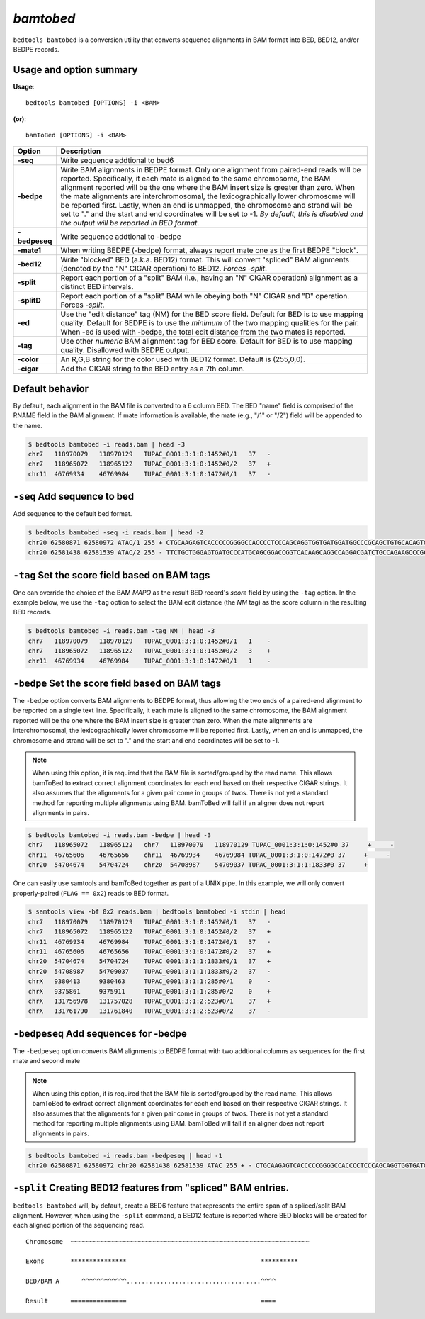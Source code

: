 .. _bamtobed:

###############
*bamtobed*
###############
``bedtools bamtobed`` is a conversion utility that converts sequence alignments 
in BAM format into BED, BED12, and/or BEDPE records. 

==========================================================================
Usage and option summary
==========================================================================
**Usage**:
::

  bedtools bamtobed [OPTIONS] -i <BAM>

**(or)**:
::

    bamToBed [OPTIONS] -i <BAM>



.. tabularcolumns:: |p{4.5cm}|p{8.5cm}|

=============   ================================================================
Option          Description
=============   ================================================================
**-seq**        Write sequence addtional to bed6
**-bedpe**      Write BAM alignments in BEDPE format. Only one alignment from 
                paired-end reads will be reported. Specifically, it each mate 
                is aligned to the same chromosome, the BAM alignment reported 
                will be the one where the BAM insert size is greater than zero. 
                When the mate alignments are interchromosomal, the 
                lexicographically lower chromosome will be reported first. 
                Lastly, when an end is unmapped, the chromosome and strand will 
                be set to "." and the start and end coordinates will be set 
                to -1. *By default, this is disabled and the output will be 
                reported in BED format*.
**-bedpeseq**   Write sequence addtional to -bedpe
**-mate1**      When writing BEDPE (-bedpe) format,
                always report mate one as the first BEDPE "block".		 
**-bed12**      Write "blocked" BED (a.k.a. BED12) format. This will convert 
                "spliced" BAM alignments (denoted by the "N" CIGAR operation) 
                to BED12. `Forces -split`.
**-split**      Report each portion of a "split" BAM (i.e., having an "N" CIGAR 
                operation) alignment as a distinct BED intervals.
**-splitD**     Report each portion of a "split" BAM while obeying both "N" CIGAR 
                and "D" operation. Forces `-split`.
**-ed**         Use the "edit distance" tag (NM) for the BED score field. 
                Default for BED is to use mapping quality. Default for BEDPE is 
                to use the *minimum* of the two mapping qualities for the pair. 
                When -ed is used with -bedpe, the total edit distance from the 
                two mates is reported.                                            
**-tag**        Use other *numeric* BAM alignment tag for BED score. Default 
                for BED is to use mapping quality. Disallowed with BEDPE output.
**-color**      An R,G,B string for the color used with BED12 format. Default 
                is (255,0,0).
**-cigar**      Add the CIGAR string to the BED entry as a 7th column.
=============   ================================================================


==========================================================================
Default behavior
==========================================================================
By default, each alignment in the BAM file is converted to a 6 column BED. The 
BED "name" field is comprised of the RNAME field in the BAM alignment. If mate 
information is available, the mate (e.g., "/1" or "/2") field will be appended 
to the name.

.. code-block:: bash

  $ bedtools bamtobed -i reads.bam | head -3
  chr7   118970079   118970129   TUPAC_0001:3:1:0:1452#0/1   37   -
  chr7   118965072   118965122   TUPAC_0001:3:1:0:1452#0/2   37   +
  chr11  46769934    46769984    TUPAC_0001:3:1:0:1472#0/1   37   -

==========================================================================
``-seq`` Add sequence to bed
==========================================================================
Add sequence to the default bed format.

.. code-block:: bash

  $ bedtools bamtobed -seq -i reads.bam | head -2
  chr20 62580871 62580972 ATAC/1 255 + CTGCAAGAGTCACCCCCGGGGCCACCCCTCCCAGCAGGTGGTGATGGATGGCCCGCAGCTGTGCACAGTGGGGCAGTCCTGCTTAGGTTCAGCAGCAGGTT
  chr20 62581438 62581539 ATAC/2 255 - TTCTGCTGGGAGTGATGCCCATGCAGCGGACCGGTCACAAGCAGGCCAGGACGATCTGCCAGAAGCCCGCCTCACCGCAGGCCTGTGACGGCGTCAGGCTG

==========================================================================
``-tag`` Set the score field based on BAM tags
==========================================================================
One can override the choice of the BAM `MAPQ` as the result BED record's `score`
field by using the ``-tag`` option.  In the example below, we use the ``-tag``
option to select the BAM edit distance (the `NM` tag) as the score 
column in the resulting BED records.

.. code-block:: bash

  $ bedtools bamtobed -i reads.bam -tag NM | head -3
  chr7   118970079   118970129   TUPAC_0001:3:1:0:1452#0/1   1    -
  chr7   118965072   118965122   TUPAC_0001:3:1:0:1452#0/2   3    +
  chr11  46769934    46769984    TUPAC_0001:3:1:0:1472#0/1   1    -


==========================================================================
``-bedpe`` Set the score field based on BAM tags
==========================================================================
The ``-bedpe`` option converts BAM alignments to BEDPE format, thus allowing
the two ends of a paired-end alignment to be reported on a single text line. 
Specifically, it each mate is aligned to the same chromosome, 
the BAM alignment reported will be the one where the BAM insert size is greater 
than zero. When the mate alignments are interchromosomal, the lexicographically 
lower chromosome will be reported first. Lastly, when an end is unmapped, the 
chromosome and strand will be set to "." and the start and end coordinates will 
be set to -1. 

.. note::

    When using this option, it is required that the BAM 
    file is sorted/grouped by the read name. This allows bamToBed 
    to extract correct alignment coordinates for each end based on 
    their respective CIGAR strings. It also assumes that the 
    alignments for a given pair come in groups of twos. There is 
    not yet a standard method for reporting multiple alignments 
    using BAM. bamToBed will fail if an aligner does not report 
    alignments in pairs.		

.. code-block:: bash
 
  $ bedtools bamtobed -i reads.bam -bedpe | head -3
  chr7   118965072   118965122   chr7   118970079   118970129 TUPAC_0001:3:1:0:1452#0 37     +     -
  chr11  46765606    46765656    chr11  46769934    46769984 TUPAC_0001:3:1:0:1472#0 37     +     -
  chr20  54704674    54704724    chr20  54708987    54709037 TUPAC_0001:3:1:1:1833#0 37     +    

		 
One can easily use samtools and bamToBed together as part of a UNIX pipe. In 
this example, we will only convert properly-paired (``FLAG == 0x2``) reads to 
BED format.

.. code-block:: bash

  $ samtools view -bf 0x2 reads.bam | bedtools bamtobed -i stdin | head
  chr7   118970079   118970129   TUPAC_0001:3:1:0:1452#0/1   37   -
  chr7   118965072   118965122   TUPAC_0001:3:1:0:1452#0/2   37   +
  chr11  46769934    46769984    TUPAC_0001:3:1:0:1472#0/1   37   -
  chr11  46765606    46765656    TUPAC_0001:3:1:0:1472#0/2   37   +
  chr20  54704674    54704724    TUPAC_0001:3:1:1:1833#0/1   37   +
  chr20  54708987    54709037    TUPAC_0001:3:1:1:1833#0/2   37   -
  chrX   9380413     9380463     TUPAC_0001:3:1:1:285#0/1    0    -
  chrX   9375861     9375911     TUPAC_0001:3:1:1:285#0/2    0    +
  chrX   131756978   131757028   TUPAC_0001:3:1:2:523#0/1    37   +
  chrX   131761790   131761840   TUPAC_0001:3:1:2:523#0/2    37   -

==========================================================================
``-bedpeseq`` Add sequences for -bedpe
==========================================================================
The ``-bedpeseq`` option converts BAM alignments to BEDPE format with two addtional
columns as sequences for the first mate and second mate

.. note::

    When using this option, it is required that the BAM 
    file is sorted/grouped by the read name. This allows bamToBed 
    to extract correct alignment coordinates for each end based on 
    their respective CIGAR strings. It also assumes that the 
    alignments for a given pair come in groups of twos. There is 
    not yet a standard method for reporting multiple alignments 
    using BAM. bamToBed will fail if an aligner does not report 
    alignments in pairs.		

.. code-block:: bash
 
  $ bedtools bamtobed -i reads.bam -bedpeseq | head -1
  chr20 62580871 62580972 chr20 62581438 62581539 ATAC 255 + - CTGCAAGAGTCACCCCCGGGGCCACCCCTCCCAGCAGGTGGTGATGGATGGCCCGCAGCTGTGCACAGTGGGGCAGTCCTGCTTAGGTTCAGCAGCAGGTT TTCTGCTGGGAGTGATGCCCATGCAGCGGACCGGTCACAAGCAGGCCAGGACGATCTGCCAGAAGCCCGCCTCACCGCAGGCCTGTGACGGCGTCAGGCTG

==================================================================
``-split`` Creating BED12 features from "spliced" BAM entries. 
==================================================================
``bedtools bamtobed`` will, by default, create a BED6 feature that represents 
the entire span of a spliced/split BAM alignment. However, when using the 
``-split`` command, a BED12 feature is reported where BED blocks will be 
created for each aligned portion of the sequencing read.

::

  Chromosome  ~~~~~~~~~~~~~~~~~~~~~~~~~~~~~~~~~~~~~~~~~~~~~~~~~~~~~~~~~~~~~~~~
             
  Exons       ***************                                    **********
  
  BED/BAM A      ^^^^^^^^^^^^....................................^^^^
  
  Result      ===============                                    ====
  
